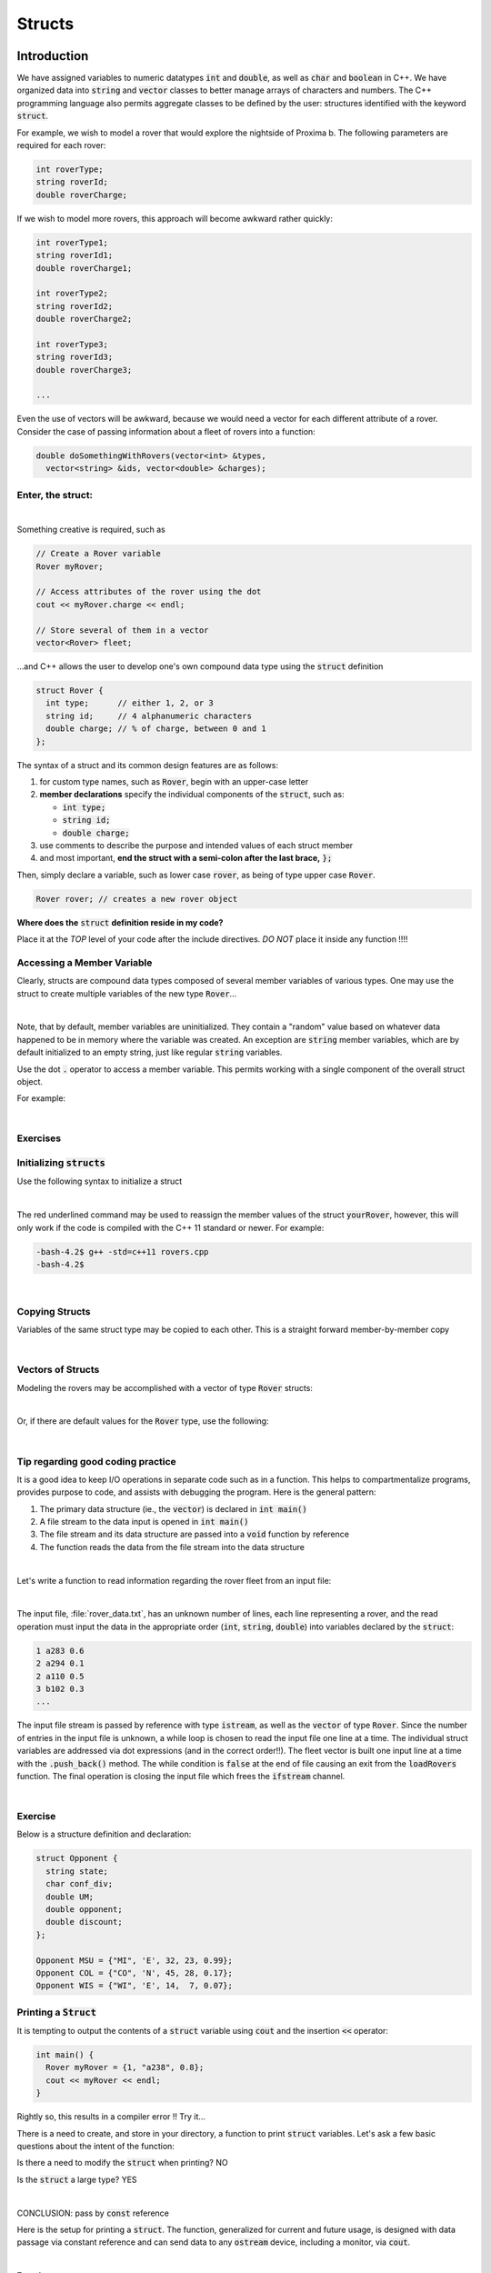 .. qnum::
   :prefix: Q
   :start: 1

.. raw:: html

   <link rel="stylesheet" href="../_static/common/css/main4.css">
   <link rel="stylesheet" href="../_static/common/css/code3.css">
   <link rel="stylesheet" href="../_static/common/css/buttons3.css">
   <link rel="stylesheet" href="../_static/common/css/exercises3.css">
   <script src="../_static/common/js/common.js"></script>
   <script src="../_static/common/js/lobster-exercises7.bundle.js"></script>

.. raw:: html

   <style>
      .btn {
         margin: 0;
      }
      .tab-pane {
         padding: 0;
      }
   </style>

=======
Structs
=======

^^^^^^^^^^^^
Introduction
^^^^^^^^^^^^
.. section 1

We have assigned variables to numeric datatypes :code:`int` and :code:`double`, as well as :code:`char` and :code:`boolean` in C++. We have organized data into :code:`string` and :code:`vector` classes to better manage arrays of characters and numbers. The C++ programming language also permits aggregate classes to be defined by the user: structures identified with the keyword :code:`struct`.

For example, we wish to model a rover that would explore the nightside of Proxima b. The following parameters are required for each rover:

.. code-block:: cpp

  int roverType;
  string roverId;
  double roverCharge;

If we wish to model more rovers, this approach will become awkward rather quickly:

.. code-block:: cpp

   int roverType1;
   string roverId1;
   double roverCharge1;

   int roverType2;
   string roverId2;
   double roverCharge2;

   int roverType3;
   string roverId3;
   double roverCharge3;

   ...

Even the use of vectors will be awkward, because we would need a vector for each different attribute of a rover. Consider the case of passing information about a fleet of rovers into a function:

.. code-block:: cpp

   double doSomethingWithRovers(vector<int> &types,
     vector<string> &ids, vector<double> &charges);

------------------
Enter, the struct:
------------------

.. youtube:: HoKprwFP9yA
   :divid: ch18_01_introduction_to_structs
   :height: 315
   :width: 560
   :align: center

|

Something creative is required, such as

.. code-block:: cpp

   // Create a Rover variable
   Rover myRover;

   // Access attributes of the rover using the dot
   cout << myRover.charge << endl;
   
   // Store several of them in a vector
   vector<Rover> fleet;

…and C++ allows the user to develop one's own compound data type using the :code:`struct` definition

.. code-block::

   struct Rover {
     int type;      // either 1, 2, or 3 
     string id;     // 4 alphanumeric characters
     double charge; // % of charge, between 0 and 1
   };

The syntax of a struct and its common design features are as follows:

1. for custom type names, such as :code:`Rover`, begin with an upper-case letter
2. **member declarations** specify the individual components of the :code:`struct`, such as:

   - :code:`int type;`
   - :code:`string id;`
   - :code:`double charge;`

3. use comments to describe the purpose and intended values of each struct member
4. and most important, **end the struct with a semi-colon after the last brace,** :code:`};`

Then, simply declare a variable, such as lower case :code:`rover`, as being of type upper case :code:`Rover`.

.. code-block:: cpp

   Rover rover; // creates a new rover object

**Where does the** :code:`struct` **definition reside in my code?**

Place it at the *TOP* level of your code after the include directives. *DO NOT* place it inside any function !!!!


---------------------------
Accessing a Member Variable
---------------------------

Clearly, structs are compound data types composed of several member variables of various types. One may use the struct to create multiple variables of the new type :code:`Rover`…

.. image:: img/img1.png
   :width: 500
   :align: center

|

Note, that by default, member variables are uninitialized. They contain a "random" value based on whatever data happened to be in memory where the variable was created. An exception are :code:`string` member variables, which are by default initialized to an empty string, just like regular :code:`string` variables.

Use the dot :code:`.` operator to access a member variable. This permits working with a single component of the overall struct object.

For example:

.. image:: img/img2.png
   :width: 500
   :align: center

|

---------
Exercises
---------

.. shortanswer:: ch18_01_ex_minute_01

   What's wrong with the following definition of a structure to describe a cylinder? *(Hint: there are several problems.)*

   .. code-block:: cpp

      structure cylinder;
      {
        double radius;
        int height;
      };

.. mchoice:: ch18_01_ex_minute_02
   :answer_a: elements
   :answer_b: component
   :answer_c: segments
   :answer_d: members
   :answer_e: units
   :correct: d
   :feedback_a: Incorrect.
   :feedback_b: Incorrect.
   :feedback_c: Incorrect.
   :feedback_d: Correct!
   :feedback_e: Incorrect.

   What are the variables in a :code:`struct` called?

.. mchoice:: ch18_01_ex_minute_03
   :answer_a: You cannot put strings or vectors in a struct where vectors can hold any variable type
   :answer_b: Structs can hold different types of variables where a vector can hold only one
   :answer_c: No difference. They are the same
   :answer_d: Structs can be used in a while loop but not in for loops
   :answer_e: None of the above
   :correct: b
   :feedback_a: Incorrect.
   :feedback_b: Correct!
   :feedback_c: Incorrect.
   :feedback_d: Incorrect.
   :feedback_e: Incorrect.

   What is the key difference between vectors and structs?

.. mchoice:: ch18_01_ex_minute_04

   Which data set matches with the structure below?

   .. code-block:: cpp

      struct Rover{
        string name;
        int age;
        char fully_charged;
        double mileage;
      };


   - :code:`alpha = {"alpha", 13.5, "Y":, 34};`

     - Incorrect.

   - :code:`beta = {"beta", '11', 'N', 22.5};`

     - Incorrect.

   - :code:`gamma = {"gamma", 9, 'NE', 42};`

     - Incorrect.

   - :code:`delta = {"delta", 7, 'Y', 99.3};`
        
     + Correct!

   - All of the above
        
     - Incorrect.

----------------------------
Initializing :code:`structs`
----------------------------

Use the following syntax to initialize a struct

.. image:: img/img3.png
   :width: 500
   :align: center

|

The red underlined command may be used to reassign the member values of the struct :code:`yourRover`, however, this will only work if the code is compiled
with the C++ 11 standard or newer. For example:

.. code-block:: console

   -bash-4.2$ g++ -std=c++11 rovers.cpp
   -bash-4.2$

|

---------------
Copying Structs
---------------

Variables of the same struct type may be copied to each other. This is a straight forward member-by-member copy

.. image:: img/img4.png
   :width: 500
   :align: center

|

------------------
Vectors of Structs
------------------

Modeling the rovers may be accomplished with a vector of type :code:`Rover` structs:

.. image:: img/img5.png
   :width: 500
   :align: center

|

Or, if there are default values for the :code:`Rover` type, use the following:

.. image:: img/img6.png
   :width: 500
   :align: center

|

----------------------------------
Tip regarding good coding practice
----------------------------------

It is a good idea to keep I/O operations in separate code such as in a function. This helps to compartmentalize programs, provides purpose to code, and assists with debugging the program. Here is the general pattern:

1. The primary data structure (ie., the :code:`vector`) is declared in :code:`int main()`
2.  A file stream to the data input is opened in :code:`int main()`
3. The file stream and its data structure are passed into a :code:`void` function by reference
4. The function reads the data from the file stream into the data structure

.. image:: img/img7.png
   :width: 500
   :align: center

|

Let's write a function to read information regarding the rover fleet from an input file:

.. image:: img/img8.png
   :width: 500
   :align: center

|

The input file, :file:`rover_data.txt`, has an unknown number of lines, each line representing a rover, and the read operation must input the data in the appropriate order (:code:`int`, :code:`string`, :code:`double`) into variables declared by the :code:`struct`:

.. code-block:: none

   1 a283 0.6
   2 a294 0.1
   2 a110 0.5
   3 b102 0.3
   ...

The input file stream is passed by reference with type :code:`istream`, as well as the :code:`vector` of type :code:`Rover`. Since the number of entries in the input file is unknown, a while loop is chosen to read the input file one line at a time. The individual struct variables are addressed via dot expressions (and in the correct order!!). The fleet vector is built one input line at a time with the :code:`.push_back()` method. The while condition is :code:`false` at the end of file causing an exit from the :code:`loadRovers` function. The final operation is closing the input file which frees the :code:`ifstream` channel.

.. image:: img/img9.png
   :width: 500
   :align: center

|

--------
Exercise
--------

Below is a structure definition and declaration:

.. code-block:: cpp

   struct Opponent {
     string state;
     char conf_div;
     double UM;
     double opponent;
     double discount;
   };

   Opponent MSU = {"MI", 'E', 32, 23, 0.99};
   Opponent COL = {"CO", 'N', 45, 28, 0.17};
   Opponent WIS = {"WI", 'E', 14,  7, 0.07};

.. mchoice:: ch18_01_ex_opponent_01

   Which command will access the value of the :code:`UM` member in the :code:`MSU` data set?

   - :code:`Opponent.at[1,3];`

     - Incorrect.

   - :code:`MSU(3);`

     - Incorrect.

   - :code:`MSU.UM;`

     + Correct!

   - :code:`MSU.find(UM);`
        
     - Incorrect.

   - :code:`Opponent.MSU.UM;`
        
     - Incorrect.

   - None of the above
        
     - Incorrect.

.. mchoice:: ch18_01_ex_opponent_02

   There is an error in the :code:`conf_div` variable of the :code:`WIS` struct. It must be changed to a :code:`'W'`. Which command will execute the change?

   - :code:`WIS(conf_div = 'E') = 'W';`

     - Incorrect.

   - :code:`WIS.conf_div = 'W';`

     + Correct!

   - :code:`Opponent(3,2) = 'W';`

     - Incorrect.

   - :code:`WIS(conf_div) = 'W';`
        
     - Incorrect.

   - None of the above
        
     - Incorrect.



-------------------------
Printing a :code:`Struct`
-------------------------

It is tempting to output the contents of a :code:`struct` variable using :code:`cout` and the insertion :code:`<<` operator:

.. code-block:: cpp

   int main() {
     Rover myRover = {1, "a238", 0.8};
     cout << myRover << endl;
   }

Rightly so, this results in a compiler error !! Try it…

There is a need to create, and store in your directory, a function to print :code:`struct` variables. Let's ask a few basic questions about the intent of the function:

Is there a need to modify the :code:`struct` when printing? NO

Is the :code:`struct` a large type? YES

.. image:: img/img10.png
   :width: 500
   :align: center

|

CONCLUSION: pass by :code:`const` reference

Here is the setup for printing a :code:`struct`. The function, generalized for current and future usage, is designed with data passage via constant reference and can send data to any :code:`ostream` device, including a monitor, via :code:`cout`.

.. image:: img/img11.png
   :width: 500
   :align: center

|

**Exercise**

Write an implementation of the :code:`printRover()` function below. The printed format is shown in the example above and also in the comment in :code:`main`. In :code:`printRover()`, make sure to send output to the :code:`output` stream passed in as a parameter, rather than to :code:`cout` directly. (Of course, :code:`output` may end up to be :code:`cout`, but it could also end up being a file stream or something else as well!)

.. raw:: html

   <div class="lobster-ex" style="width: 700px; margin-left: auto; margin-right: auto">
      <div class="lobster-ex-project-name">ch18_ex_printRover</div>
      <div class="lobster-ex-complete-message">
         Well done! The secret word is "goose".
      </div>
   </div>

.. fillintheblank:: ch18_02_ex_printRover
  :casei:

  Complete the Lobster exercise to reveal the *secret word*. Enter it here.
  
  |blank|

  - :goose: Correct.
    :x: Incorrect. If you finished the exercise, please double check your spelling.


.. admonition:: Walkthrough

  .. reveal:: ch18_02_revealwt_printRover
  
    .. youtube:: wUspT0PwPKw
      :divid: ch18_02_wt_printRover
      :height: 315
      :width: 560
      :align: center

|

^^^^^^^^^^^^^^^^^^^^^^^^^^^^^^^^^^^^^^^^^^^
Application: Selecting Rovers for a Mission
^^^^^^^^^^^^^^^^^^^^^^^^^^^^^^^^^^^^^^^^^^^

The mission: collect soil/rock samples from the dark side of the planet. To support colonization of the planet, a requirement of the mission is to catalogue the nutrients in the soils of the planet. In order to satisfy these requirements, additional variables are required to model the rover mission,

1. an integer describing the cargo capacity of the rover
2. a boolean to identify if a rover has been selected for the mission

.. youtube:: dB69rQvEblk
   :divid: ch18_02_selecting_a_rover
   :height: 315
   :width: 560
   :align: center

|

Here is the updated :code:`Rover` struct. Now, we need to integrate the struct with our code !!!

.. code-block:: cpp

   struct Rover {
     int type;        // either 1, 2, or 3 
     string id;       // 4 alphanumeric characters
     double charge;   // % of charge, between 0 and 1
     int capacity;    // cargo capacity in kilograms
     bool isSelected; // has it been selected for the mission?
   };

Start with the :code:`print` function. Our original code is perfect for integrating an additional output !!
The struct interface contains the expanded :code:`Rover` definition. The :code:`printRover` function contains the addition of one more output lines to describe the cargo capacity of the rover.

.. image:: img/img12.png
   :width: 500
   :align: center

|

Here, the :code:`myRover` variable is defined in :code:`int main()` for convenience. It is more practical to place the rover data into a text file that is read by the code.

------------------------------
Loading Rover Data from a file
------------------------------

The first few entries in the text file are illustrated for the file :code:`rover_data.txt`. Here, the characteristics of each rover in the file are defined by the updated struct :code:`Rover` with columnar order type, id, capacity, and charge.

Here is :file:`rover_data.txt` for example:

.. code-block:: none

   1 a238 200 0.6
   1 a239 200 0.2
   1 b102 200 0.4
   2 a294 300 0.1
   2 a110 300 0.5
   2 a287 300 0.3
   3 b102 400 0.3
   3 c321 400 0.7
   ...

The caller :code:`int main()` remains the same, declaring :code:`fleet` to be a vector of type :code:`Rover`, constructs an :code:`ifstream` named :code:`roversInput` to house the input data, and employs a :code:`void` function to input the data stream. Note that the boolean variable, :code:`rover.isSelected`, is set to :code:`false`; completing the initialization of the :code:`Rover` vector named :code:`rovers` by the :code:`loadRovers` function.

.. image:: img/img13.png
   :width: 500
   :align: center

--------------------------------
Selecting Rovers for the Mission
--------------------------------

The setup for the mission is as follows:

1. a fleet of rovers, each at some % of full charge
2. IMPORTANT NOTE: a rover must be fully charged before departing on a mission
3. A battery at base camp can provide up to 2 units of "full charge"

For example:

.. image:: img/img14.png
   :width: 500
   :align: center

|

PROBLEM: Find the set of rovers with the "greatest rover capacity" subject to the requirement constraint "maximum of 2.0 units of charge" available for charging the rovers. (This is a common packing problem that you may have faced, and is related to choosing the most useful items to pack for your travels within the capacity of your suitcase.)

For the mission, a rover with a high ratio of capacity to "charge needed" is a reasonable solution. This helper function has the form

.. code-block:: cpp

   double desirability(const Rover &rover) {
     return rover.capacity / (1 - rover.charge);
   }

where :code:`rover.capacity / (1 - rover.charge)` may be calculated for each fleet rover.

Before accepting this function as the solution to the problem, it is important to perform sanity checks as to the validity of the function over the full realm of capacity and charge possibilities.

QUESTION: What are the extreme case values, that is tests, that exercise the function and will the function perform equally well for all values?

Consider :code:`rover.capacity`. This ranges from a value of :code:`200` to :code:`400` from our file :code:`rover_data.txt`. Clearly, the higher the capacity the higher the desirability given the same denominator.

Consider :code:`rover.charge`. This ranges from :code:`0.1` to :code:`0.8` for the set of values given, but may range to the extreme values :code:`0` and :code:`1`, with :code:`1` being 100% fully charged. Given the same capacity, the desirability is largest for the smallest denominator, that is, the greatest value for :code:`rover.charge`.

Unfortunately, when the charge is 100%, the test fails due to a divide by zero error. Good catch !!!

Change the function to be

.. code-block:: 

   // Simplifying Assumption: Any rover with > 0.9 charge is
   // equivalent in terms of desirability for our decision.

   double desirability(const Rover &rover) {
     // SPECIAL CASE
     if (rover.charge > 0.9) {
       return rover.capacity / 0.1;
     }
     
     // REGULAR CASE
     return rover.capacity / (1 - rover.charge);
   }

------------------------
Finding the "Best" Rover
------------------------

To find the best rover, one may use the :code:`desirability` function that loops through the vector of Rovers and returns the index of the most desirable rover.

NOTE1: It is important to consider a potential "end" case in this example: what if there are no rovers left to make a choice !! In such cases, it is useful to return a "nonsense" number, such as index value = :code:`-1`. A negative value for a vector index will cause an error in the program, if sampled, and may be checked by the caller prior to attempting to read the vector. Think about which vector operation may be used to determine whether a vector is "empty".

NOTE2: To determine the best Rover, search through the set of rovers.  Think about which vector operation determines the "size" of the vector.

NOTE3: Given the number of elements in a vector, use the appropriate C++ relational operator to find the best index.

Putting these tips together, an appropriate code to find the best rover looks like:

.. code-block:: cpp

   // Returns the index of the most desirable Rover in the
   // given vector. If the vector is empty, returns -1.
   int bestRover(const vector<Rover> &rovers) {
     if (rovers.size() == 0) {
       return -1; // SPECIAL CASE
     }
     
     int bestIndex = 0;
     for (int i = 1; i < rovers.size(); ++i) {
       if (desirability(rovers[bestIndex]) < desirability(rovers[i])) {
         bestIndex = i;
       }
     }
     
     return bestIndex;
   }

1. rovers.empty() is used to check if the vector is empty.
2. rovers.size() is used to set the upper limit to the for loop
3. a relational operator is used to search for the index value of the best rover

This video shows a walkthrough of writing the :code:`bestRover` function.

.. youtube:: eDAfMxFoehQ
   :divid: ch18_04_vid_bestRover
   :height: 315
   :width: 560
   :align: center

|

^^^^^^^^^^^^^^
End of Chapter
^^^^^^^^^^^^^^

This is the end of the chapter! You can double check that you have completed everything on the "Assignments" page. Click the icon that looks like a person, go to "Assignments", select the chapter, and make sure to scroll all the way to the bottom and click the "Score Me" button.